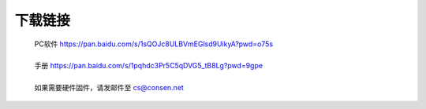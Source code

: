 下载链接
----------

 | PC软件 https://pan.baidu.com/s/1sQOJc8ULBVmEGlsd9UikyA?pwd=o75s  
 | 
 | 手册 https://pan.baidu.com/s/1pqhdc3Pr5C5qDVG5_tB8Lg?pwd=9gpe
 | 
 | 如果需要硬件固件，请发邮件至 cs@consen.net
 
 
